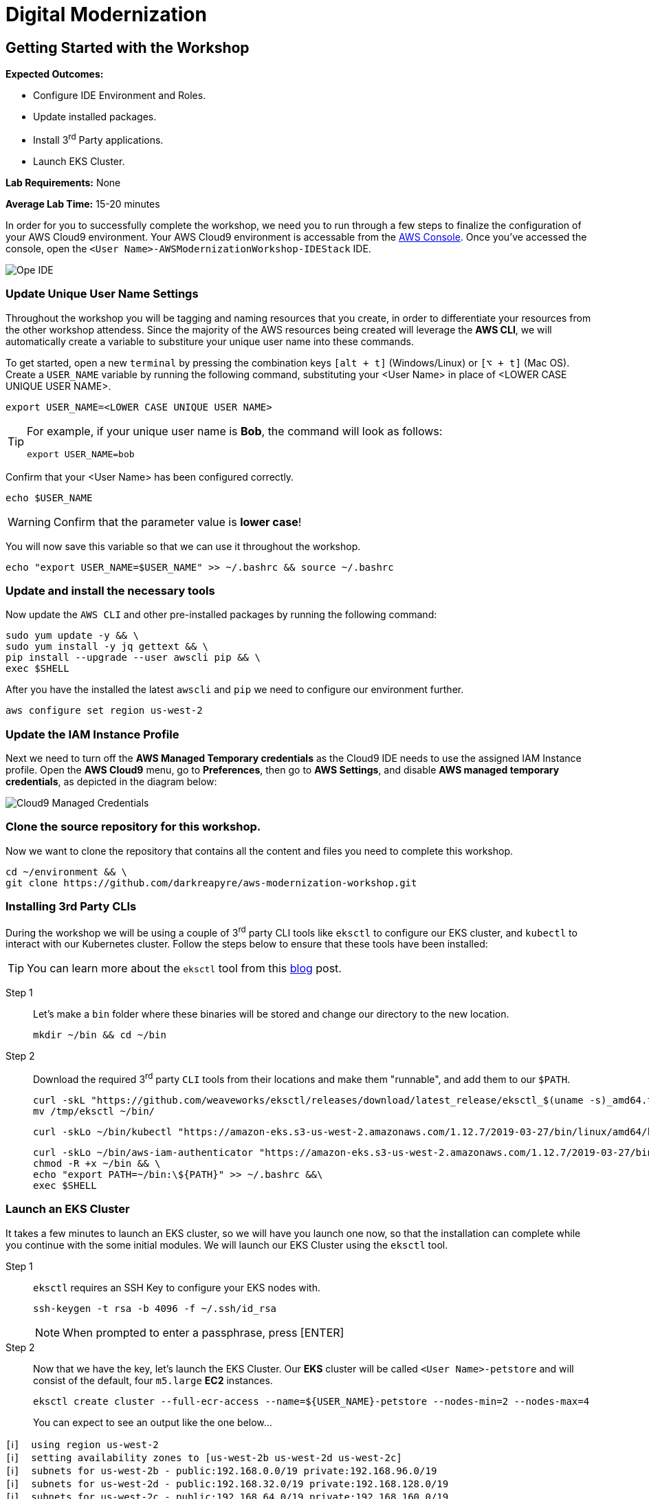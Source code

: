 = Digital Modernization

:imagesdir: ../../images
:icons: font

== Getting Started with the Workshop

****
*[underline]#Expected Outcomes#:*

* Configure IDE Environment and Roles.
* Update installed packages.
* Install 3^rd^ Party applications.
* Launch EKS Cluster.

*[underline]#Lab Requirements#:*
None

*[underline]#Average Lab Time#:*
15-20 minutes
****

In order for you to successfully complete the workshop, we need you to run through a few steps to finalize the configuration of your AWS Cloud9 environment. Your AWS Cloud9 environment is accessable from the link:https://us-west-2.console.aws.amazon.com/cloud9/home?region=us-west-2#[AWS Console]. Once you've accessed the console, open the `[red yellow-background]#<User Name>#-AWSModernizationWorkshop-IDEStack` IDE.

image::cloud9-launch.png[Ope IDE]

=== Update Unique User Name Settings

Throughout the workshop you will be tagging and naming resources that you create, in order to differentiate your resources from the other workshop attendess. Since the majority of the AWS resources being created will leverage the *AWS CLI*, we will automatically create a variable to substiture your unique user name into these commands.

To get started, open a new `terminal` by pressing the combination keys `[alt + t]` (Windows/Linux) or `[⌥ + t]` (Mac OS). Create a `USER_NAME` variable by running the following command, substituting your [red yellow-background]#<User Name># in place of [underline]#<LOWER CASE UNIQUE USER NAME>#.

[source,shell]
----
export USER_NAME=<LOWER CASE UNIQUE USER NAME>
----

[TIP]
====
For example, if your unique user name is *Bob*, the command will look as follows:
[.output]
.....
export USER_NAME=bob
.....
====

Confirm that your [red yellow-backgroun]#<User Name># has been configured correctly.
[source,shell]
----
echo $USER_NAME
----

WARNING: Confirm that the parameter value is *[underline]#lower case#*!

You will now save this variable so that we can use it throughout the workshop.

[source,shell]
----
echo "export USER_NAME=$USER_NAME" >> ~/.bashrc && source ~/.bashrc
----

=== Update and install the necessary tools

Now update the `AWS CLI` and other pre-installed packages by running the following command:
[source,shell]
----
sudo yum update -y && \
sudo yum install -y jq gettext && \
pip install --upgrade --user awscli pip && \
exec $SHELL
----

After you have the installed the latest `awscli` and `pip` we need to configure our environment further.
[source,shell]
----
aws configure set region us-west-2
----

=== Update the IAM Instance Profile

Next we need to turn off the *AWS Managed Temporary credentials* as the Cloud9 IDE needs to use the assigned IAM Instance profile. Open the *AWS Cloud9* menu, go to *Preferences*, then go to *AWS Settings*, and disable *AWS managed temporary credentials*, as depicted in the diagram below:

image::cloud9-credentials.png[Cloud9 Managed Credentials]

=== Clone the source repository for this workshop.
Now we want to clone the repository that contains all the content and files you need to complete this workshop.
[source,shell]
----
cd ~/environment && \
git clone https://github.com/darkreapyre/aws-modernization-workshop.git
----

=== Installing 3rd Party CLIs
During the workshop we will be using a couple of 3^rd^ party CLI tools like `eksctl` to configure our EKS cluster, and `kubectl` to interact with our Kubernetes cluster. Follow the steps below to ensure that these tools have been installed:

TIP: You can learn more about the `eksctl` tool from this link:https://aws.amazon.com/blogs/opensource/eksctl-eks-cluster-one-command/[blog] post.

Step 1:: Let's make a `bin` folder where these binaries will be stored and change our directory to the new location.
+
[source,shell]
----
mkdir ~/bin && cd ~/bin
----
+
Step 2:: Download the required 3^rd^ party `CLI` tools from their locations and make them "runnable", and add them to our `$PATH`.
+
[source,shell]
----
curl -skL "https://github.com/weaveworks/eksctl/releases/download/latest_release/eksctl_$(uname -s)_amd64.tar.gz" | tar xz -C /tmp && \
mv /tmp/eksctl ~/bin/
----
+
[source,shell]
----
curl -skLo ~/bin/kubectl "https://amazon-eks.s3-us-west-2.amazonaws.com/1.12.7/2019-03-27/bin/linux/amd64/kubectl"
----
+
[source,shell]
----
curl -skLo ~/bin/aws-iam-authenticator "https://amazon-eks.s3-us-west-2.amazonaws.com/1.12.7/2019-03-27/bin/linux/amd64/aws-iam-authenticator" && \
chmod -R +x ~/bin && \
echo "export PATH=~/bin:\${PATH}" >> ~/.bashrc &&\
exec $SHELL
----

=== Launch an EKS Cluster
It takes a few minutes to launch an EKS cluster, so we will have you launch one now, so that the installation can complete while you continue with the some initial modules. We will launch our EKS Cluster using the `eksctl` tool.

Step 1:: `eksctl` requires an SSH Key to configure your EKS nodes with.
+
[source,shell]
----
ssh-keygen -t rsa -b 4096 -f ~/.ssh/id_rsa
----
+
NOTE: When prompted to enter a passphrase, press [ENTER]
+
Step 2::
Now that we have the key, let's launch the EKS Cluster. Our *EKS* cluster will be called `[red yellow-background]#<User Name>#-petstore` and will consist of the default, four `m5.large` *EC2* instances.
+
[source,shell]
----
eksctl create cluster --full-ecr-access --name=${USER_NAME}-petstore --nodes-min=2 --nodes-max=4
----
+
You can expect to see an output like the one below...
[.output]
....
[ℹ]  using region us-west-2
[ℹ]  setting availability zones to [us-west-2b us-west-2d us-west-2c]
[ℹ]  subnets for us-west-2b - public:192.168.0.0/19 private:192.168.96.0/19
[ℹ]  subnets for us-west-2d - public:192.168.32.0/19 private:192.168.128.0/19
[ℹ]  subnets for us-west-2c - public:192.168.64.0/19 private:192.168.160.0/19
[ℹ]  nodegroup "ng-c16b6b90" will use "ami-0923e4b35a30a5f53" [AmazonLinux2/1.12]
[ℹ]  creating EKS cluster "petstore" in "us-west-2" region
[ℹ]  will create 2 separate CloudFormation stacks for cluster itself and the initial nodegroup
[ℹ]  if you encounter any issues, check CloudFormation console or try 'eksctl utils describe-stacks --region=us-west-2 --name=petstore'
[ℹ]  2 sequential tasks: { create cluster control plane "petstore", create nodegroup "ng-c16b6b90" }
[ℹ]  building cluster stack "eksctl-petstore-cluster"
[ℹ]  deploying stack "eksctl-petstore-cluster"
...
....

We will leave this process running, and get back to it later in the workshop. So let's open a new `terminal` by pressing the combination keys `[alt + t]` (Windows/Linux) or `[⌥ + t]` (Mac OS). Then we'll proceed to the *Containerize Application* module.